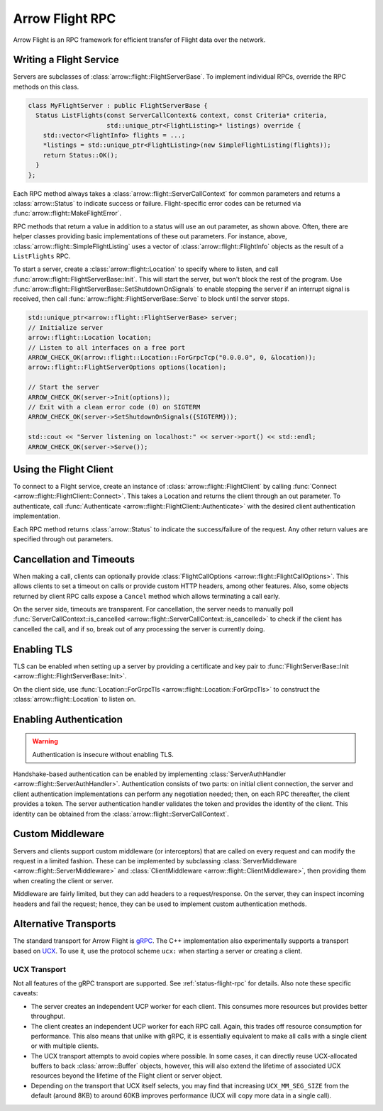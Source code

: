 .. Licensed to the Apache Software Foundation (ASF) under one
.. or more contributor license agreements.  See the NOTICE file
.. distributed with this work for additional information
.. regarding copyright ownership.  The ASF licenses this file
.. to you under the Apache License, Version 2.0 (the
.. "License"); you may not use this file except in compliance
.. with the License.  You may obtain a copy of the License at

..   http://www.apache.org/licenses/LICENSE-2.0

.. Unless required by applicable law or agreed to in writing,
.. software distributed under the License is distributed on an
.. "AS IS" BASIS, WITHOUT WARRANTIES OR CONDITIONS OF ANY
.. KIND, either express or implied.  See the License for the
.. specific language governing permissions and limitations
.. under the License.

.. default-domain:: cpp
.. highlight:: cpp

================
Arrow Flight RPC
================

Arrow Flight is an RPC framework for efficient transfer of Flight data
over the network.

.. seealso::

   :doc:`Flight protocol documentation <../format/Flight>`
        Documentation of the Flight protocol, including how to use
        Flight conceptually.

   :doc:`Flight API documentation <./api/flight>`
        C++ API documentation listing all of the various client and
        server types.

   `C++ Cookbook <https://arrow.apache.org/cookbook/cpp/flight.html>`_
        Recipes for using Arrow Flight in C++.

Writing a Flight Service
========================

Servers are subclasses of :class:`arrow::flight::FlightServerBase`. To
implement individual RPCs, override the RPC methods on this class.

.. code-block:: cpp

   class MyFlightServer : public FlightServerBase {
     Status ListFlights(const ServerCallContext& context, const Criteria* criteria,
                        std::unique_ptr<FlightListing>* listings) override {
       std::vector<FlightInfo> flights = ...;
       *listings = std::unique_ptr<FlightListing>(new SimpleFlightListing(flights));
       return Status::OK();
     }
   };

Each RPC method always takes a
:class:`arrow::flight::ServerCallContext` for common parameters and
returns a :class:`arrow::Status` to indicate success or
failure. Flight-specific error codes can be returned via
:func:`arrow::flight::MakeFlightError`.

RPC methods that return a value in addition to a status will use an
out parameter, as shown above. Often, there are helper classes
providing basic implementations of these out parameters. For instance,
above, :class:`arrow::flight::SimpleFlightListing` uses a vector of
:class:`arrow::flight::FlightInfo` objects as the result of a
``ListFlights`` RPC.

To start a server, create a :class:`arrow::flight::Location` to
specify where to listen, and call
:func:`arrow::flight::FlightServerBase::Init`. This will start the
server, but won't block the rest of the program. Use
:func:`arrow::flight::FlightServerBase::SetShutdownOnSignals` to
enable stopping the server if an interrupt signal is received, then
call :func:`arrow::flight::FlightServerBase::Serve` to block until the
server stops.

.. code-block:: cpp

   std::unique_ptr<arrow::flight::FlightServerBase> server;
   // Initialize server
   arrow::flight::Location location;
   // Listen to all interfaces on a free port
   ARROW_CHECK_OK(arrow::flight::Location::ForGrpcTcp("0.0.0.0", 0, &location));
   arrow::flight::FlightServerOptions options(location);

   // Start the server
   ARROW_CHECK_OK(server->Init(options));
   // Exit with a clean error code (0) on SIGTERM
   ARROW_CHECK_OK(server->SetShutdownOnSignals({SIGTERM}));

   std::cout << "Server listening on localhost:" << server->port() << std::endl;
   ARROW_CHECK_OK(server->Serve());

Using the Flight Client
=======================

To connect to a Flight service, create an instance of
:class:`arrow::flight::FlightClient` by calling :func:`Connect
<arrow::flight::FlightClient::Connect>`. This takes a Location and
returns the client through an out parameter. To authenticate, call
:func:`Authenticate <arrow::flight::FlightClient::Authenticate>` with
the desired client authentication implementation.

Each RPC method returns :class:`arrow::Status` to indicate the
success/failure of the request. Any other return values are specified
through out parameters.

Cancellation and Timeouts
=========================

When making a call, clients can optionally provide
:class:`FlightCallOptions <arrow::flight::FlightCallOptions>`. This
allows clients to set a timeout on calls or provide custom HTTP
headers, among other features. Also, some objects returned by client
RPC calls expose a ``Cancel`` method which allows terminating a call
early.

On the server side, timeouts are transparent. For cancellation, the
server needs to manually poll :func:`ServerCallContext::is_cancelled
<arrow::flight::ServerCallContext::is_cancelled>` to check if the
client has cancelled the call, and if so, break out of any processing
the server is currently doing.

Enabling TLS
============

TLS can be enabled when setting up a server by providing a certificate
and key pair to :func:`FlightServerBase::Init
<arrow::flight::FlightServerBase::Init>`.

On the client side, use :func:`Location::ForGrpcTls
<arrow::flight::Location::ForGrpcTls>` to construct the
:class:`arrow::flight::Location` to listen on.

Enabling Authentication
=======================

.. warning:: Authentication is insecure without enabling TLS.

Handshake-based authentication can be enabled by implementing
:class:`ServerAuthHandler <arrow::flight::ServerAuthHandler>`.
Authentication consists of two parts: on initial client connection,
the server and client authentication implementations can perform any
negotiation needed; then, on each RPC thereafter, the client provides
a token. The server authentication handler validates the token and
provides the identity of the client. This identity can be obtained
from the :class:`arrow::flight::ServerCallContext`.

Custom Middleware
=================

Servers and clients support custom middleware (or interceptors) that
are called on every request and can modify the request in a limited
fashion.  These can be implemented by subclassing :class:`ServerMiddleware
<arrow::flight::ServerMiddleware>` and :class:`ClientMiddleware
<arrow::flight::ClientMiddleware>`, then providing them when creating
the client or server.

Middleware are fairly limited, but they can add headers to a
request/response. On the server, they can inspect incoming headers and
fail the request; hence, they can be used to implement custom
authentication methods.

Alternative Transports
======================

The standard transport for Arrow Flight is gRPC_. The C++
implementation also experimentally supports a transport based on
UCX_. To use it, use the protocol scheme ``ucx:`` when starting a
server or creating a client.

UCX Transport
-------------

Not all features of the gRPC transport are supported. See
:ref:`status-flight-rpc` for details. Also note these specific
caveats:

- The server creates an independent UCP worker for each client. This
  consumes more resources but provides better throughput.
- The client creates an independent UCP worker for each RPC
  call. Again, this trades off resource consumption for
  performance. This also means that unlike with gRPC, it is
  essentially equivalent to make all calls with a single client or
  with multiple clients.
- The UCX transport attempts to avoid copies where possible. In some
  cases, it can directly reuse UCX-allocated buffers to back
  :class:`arrow::Buffer` objects, however, this will also extend the
  lifetime of associated UCX resources beyond the lifetime of the
  Flight client or server object.
- Depending on the transport that UCX itself selects, you may find
  that increasing ``UCX_MM_SEG_SIZE`` from the default (around 8KB) to
  around 60KB improves performance (UCX will copy more data in a
  single call).

.. _gRPC: https://grpc.io/
.. _UCX: https://openucx.org/
